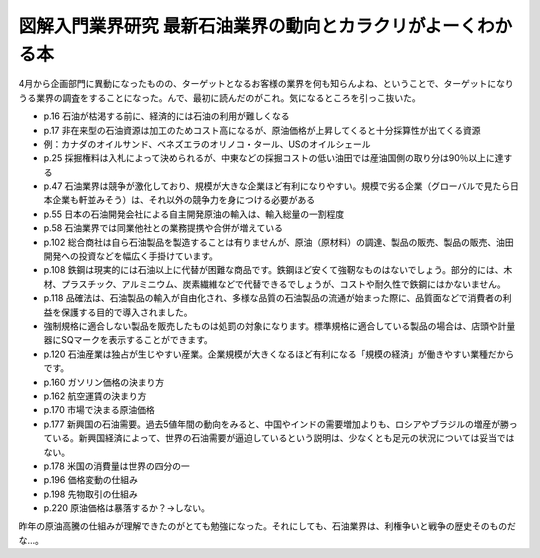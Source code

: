 ﻿図解入門業界研究 最新石油業界の動向とカラクリがよーくわかる本
##############################################################


4月から企画部門に異動になったものの、ターゲットとなるお客様の業界を何も知らんよね、ということで、ターゲットになりうる業界の調査をすることになった。んで、最初に読んだのがこれ。気になるところを引っこ抜いた。


* p.16 石油が枯渇する前に、経済的には石油の利用が難しくなる
* p.17 非在来型の石油資源は加工のためコスト高になるが、原油価格が上昇してくると十分採算性が出てくる資源

* 例：カナダのオイルサンド、ベネズエラのオリノコ・タール、USのオイルシェール


* p.25 採掘権料は入札によって決められるが、中東などの採掘コストの低い油田では産油国側の取り分は90％以上に達する
* p.47 石油業界は競争が激化しており、規模が大きな企業ほど有利になりやすい。規模で劣る企業（グローバルで見たら日本企業も軒並みそう）は、それ以外の競争力を身につける必要がある
* p.55 日本の石油開発会社による自主開発原油の輸入は、輸入総量の一割程度
* p.58 石油業界では同業他社との業務提携や合併が増えている
* p.102 総合商社は自ら石油製品を製造することは有りませんが、原油（原材料）の調達、製品の販売、製品の販売、油田開発への投資などを幅広く手掛けています。
* p.108 鉄鋼は現実的には石油以上に代替が困難な商品です。鉄鋼ほど安くて強靭なものはないでしょう。部分的には、木材、プラスチック、アルミニウム、炭素繊維などで代替できるでしょうが、コストや耐久性で鉄鋼にはかないません。
* p.118 品確法は、石油製品の輸入が自由化され、多様な品質の石油製品の流通が始まった際に、品質面などで消費者の利益を保護する目的で導入されました。

* 強制規格に適合しない製品を販売したものは処罰の対象になります。標準規格に適合している製品の場合は、店頭や計量器にSQマークを表示することができます。


* p.120 石油産業は独占が生じやすい産業。企業規模が大きくなるほど有利になる「規模の経済」が働きやすい業種だからです。
* p.160 ガソリン価格の決まり方
* p.162 航空運賃の決まり方
* p.170 市場で決まる原油価格
* p.177 新興国の石油需要。過去5値年間の動向をみると、中国やインドの需要増加よりも、ロシアやブラジルの増産が勝っている。新興国経済によって、世界の石油需要が逼迫しているという説明は、少なくとも足元の状況については妥当ではない。
* p.178 米国の消費量は世界の四分の一
* p.196 価格変動の仕組み
* p.198 先物取引の仕組み
* p.220 原油価格は暴落するか？→しない。


昨年の原油高騰の仕組みが理解できたのがとても勉強になった。それにしても、石油業界は、利権争いと戦争の歴史そのものだな…。




.. author:: mkouhei
.. categories:: Book, 
.. tags::


